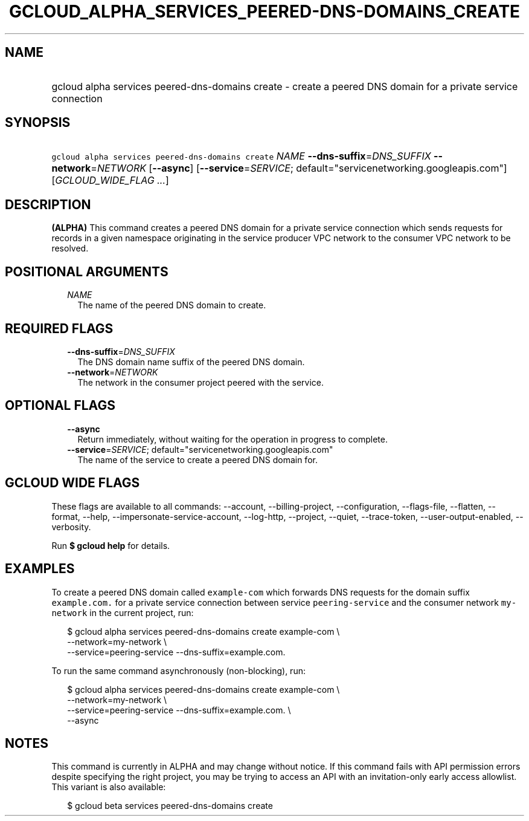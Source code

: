 
.TH "GCLOUD_ALPHA_SERVICES_PEERED\-DNS\-DOMAINS_CREATE" 1



.SH "NAME"
.HP
gcloud alpha services peered\-dns\-domains create \- create a peered DNS domain for a private service connection



.SH "SYNOPSIS"
.HP
\f5gcloud alpha services peered\-dns\-domains create\fR \fINAME\fR \fB\-\-dns\-suffix\fR=\fIDNS_SUFFIX\fR \fB\-\-network\fR=\fINETWORK\fR [\fB\-\-async\fR] [\fB\-\-service\fR=\fISERVICE\fR;\ default="servicenetworking.googleapis.com"] [\fIGCLOUD_WIDE_FLAG\ ...\fR]



.SH "DESCRIPTION"

\fB(ALPHA)\fR This command creates a peered DNS domain for a private service
connection which sends requests for records in a given namespace originating in
the service producer VPC network to the consumer VPC network to be resolved.



.SH "POSITIONAL ARGUMENTS"

.RS 2m
.TP 2m
\fINAME\fR
The name of the peered DNS domain to create.


.RE
.sp

.SH "REQUIRED FLAGS"

.RS 2m
.TP 2m
\fB\-\-dns\-suffix\fR=\fIDNS_SUFFIX\fR
The DNS domain name suffix of the peered DNS domain.

.TP 2m
\fB\-\-network\fR=\fINETWORK\fR
The network in the consumer project peered with the service.


.RE
.sp

.SH "OPTIONAL FLAGS"

.RS 2m
.TP 2m
\fB\-\-async\fR
Return immediately, without waiting for the operation in progress to complete.

.TP 2m
\fB\-\-service\fR=\fISERVICE\fR; default="servicenetworking.googleapis.com"
The name of the service to create a peered DNS domain for.


.RE
.sp

.SH "GCLOUD WIDE FLAGS"

These flags are available to all commands: \-\-account, \-\-billing\-project,
\-\-configuration, \-\-flags\-file, \-\-flatten, \-\-format, \-\-help,
\-\-impersonate\-service\-account, \-\-log\-http, \-\-project, \-\-quiet,
\-\-trace\-token, \-\-user\-output\-enabled, \-\-verbosity.

Run \fB$ gcloud help\fR for details.



.SH "EXAMPLES"

To create a peered DNS domain called \f5example\-com\fR which forwards DNS
requests for the domain suffix \f5example.com.\fR for a private service
connection between service \f5peering\-service\fR and the consumer network
\f5my\-network\fR in the current project, run:

.RS 2m
$ gcloud alpha services peered\-dns\-domains create example\-com \e
    \-\-network=my\-network \e
    \-\-service=peering\-service \-\-dns\-suffix=example.com.
.RE

To run the same command asynchronously (non\-blocking), run:

.RS 2m
$ gcloud alpha services peered\-dns\-domains create example\-com \e
    \-\-network=my\-network \e
    \-\-service=peering\-service \-\-dns\-suffix=example.com. \e
    \-\-async
.RE



.SH "NOTES"

This command is currently in ALPHA and may change without notice. If this
command fails with API permission errors despite specifying the right project,
you may be trying to access an API with an invitation\-only early access
allowlist. This variant is also available:

.RS 2m
$ gcloud beta services peered\-dns\-domains create
.RE

